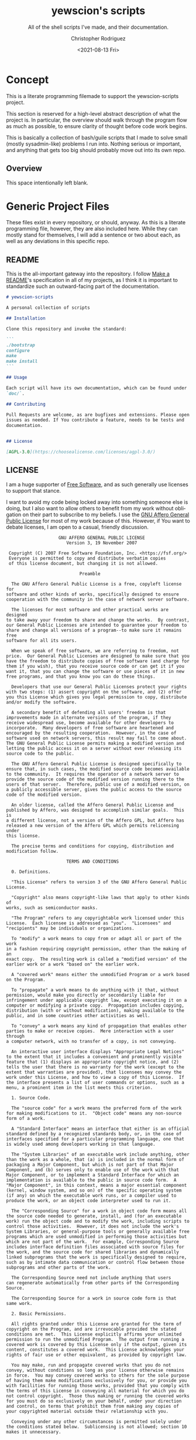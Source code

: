 #+options: ':nil *:t -:t ::t <:t H:3 \n:nil ^:t arch:headline
#+options: author:t broken-links:nil c:nil creator:nil
#+options: d:(not "LOGBOOK") date:t e:t email:nil f:t inline:t num:t
#+options: p:nil pri:nil prop:nil stat:t tags:t tasks:t tex:t
#+options: timestamp:t title:t toc:t todo:t |:t
#+title: yewscion's scripts
#+date: <2021-08-13 Fri>
#+author: Christopher Rodriguez
#+email: yewscion@gmail.com
#+language: en
#+select_tags: export
#+exclude_tags: noexport
#+creator: Emacs 28.0.50 (Org mode 9.4.6)
#+texinfo_filename: ./export/texi/yewscion-scripts.info
#+texinfo_class: info
#+texinfo_header:
#+texinfo_post_header:
#+subtitle: All of the shell scripts I've made, and their documentation.
#+subauthor:
#+texinfo_dir_category: Scripts
#+texinfo_dir_title: Yewscion's Scripts: (yewscion-scripts)
#+texinfo_dir_desc: Small Utility Shell Scripts
#+texinfo_printed_title: Yewscion's Scripts
#+man_filename: ./man/yewscion-scripts.man
#+property: header-args bash :eval never :mkdirp yes :noweb yes :comments no
#+property: header-args scheme :eval yes :mkdirp yes :noweb yes :session GUILESESSION
* Concept
  This is a literate programming filemade to support the yewscion-scripts project.

  This section is reserved for a high-level abstract description of what the
  project is. In particular, the overview should walk through the program flow
  as much as possible, to ensure clarity of thought before code work begins.

  This is basically a collection of bash/guile scripts that I made to
  solve small (mostly sysadmin-like) problems I run into. Nothing
  serious or important, and anything that gets too big should probably
  move out into its own repo.
** Overview
   This space intentionally left blank.
* Generic Project Files
  These files exist in every repository, or should, anyway. As this is
  a literate programming file, however, they are also included
  here. While they can mostly stand for themselves, I will add a
  sentence or two about each, as well as any deviations in this
  specific repo.
** README
   This is the all-important gateway into the repository. I follow
   [[https://www.makeareadme.com/][Make a README]]'s specification in all of my projects, as I think
   it is important to standardize such an outward-facing part of the
   documentation.

   #+begin_src markdown :tangle "README.md" :eval never
# yewscion-scripts

A personal collection of scripts

## Installation

Clone this repository and invoke the standard:

```
./bootstrap
configure
make
make install
```

## Usage

Each script will have its own documentation, which can be found under
`doc/`.

## Contributing

Pull Requests are welcome, as are bugfixes and extensions. Please open
issues as needed. If You contribute a feature, needs to be tests and
documentation.


## License

[AGPL-3.0](https://choosealicense.com/licenses/agpl-3.0/)

  #+end_src
** LICENSE
   I am a huge supporter of [[https://en.wikipedia.org/wiki/Free_software][Free Software]], and as such generally use
   licenses to support that stance.

   I want to avoid my code being locked away into something someone
   else is doing, but I also want to allow others to benefit from my
   work without obligation on their part to subscribe to my beliefs. I
   use the [[https://www.gnu.org/licenses/agpl-3.0.en.html][GNU Affero General Public License]] for most of my work
   because of this. However, if You want to debate licenses, I am open
   to a casual, friendly discussion.


#+begin_src text :tangle "LICENSE" :eval never
                      GNU AFFERO GENERAL PUBLIC LICENSE
                         Version 3, 19 November 2007

   Copyright (C) 2007 Free Software Foundation, Inc. <https://fsf.org/>
   Everyone is permitted to copy and distribute verbatim copies
   of this license document, but changing it is not allowed.

                              Preamble

    The GNU Affero General Public License is a free, copyleft license for
  software and other kinds of works, specifically designed to ensure
  cooperation with the community in the case of network server software.

    The licenses for most software and other practical works are designed
  to take away your freedom to share and change the works.  By contrast,
  our General Public Licenses are intended to guarantee your freedom to
  share and change all versions of a program--to make sure it remains free
  software for all its users.

    When we speak of free software, we are referring to freedom, not
  price.  Our General Public Licenses are designed to make sure that you
  have the freedom to distribute copies of free software (and charge for
  them if you wish), that you receive source code or can get it if you
  want it, that you can change the software or use pieces of it in new
  free programs, and that you know you can do these things.

    Developers that use our General Public Licenses protect your rights
  with two steps: (1) assert copyright on the software, and (2) offer
  you this License which gives you legal permission to copy, distribute
  and/or modify the software.

    A secondary benefit of defending all users' freedom is that
  improvements made in alternate versions of the program, if they
  receive widespread use, become available for other developers to
  incorporate.  Many developers of free software are heartened and
  encouraged by the resulting cooperation.  However, in the case of
  software used on network servers, this result may fail to come about.
  The GNU General Public License permits making a modified version and
  letting the public access it on a server without ever releasing its
  source code to the public.

    The GNU Affero General Public License is designed specifically to
  ensure that, in such cases, the modified source code becomes available
  to the community.  It requires the operator of a network server to
  provide the source code of the modified version running there to the
  users of that server.  Therefore, public use of a modified version, on
  a publicly accessible server, gives the public access to the source
  code of the modified version.

    An older license, called the Affero General Public License and
  published by Affero, was designed to accomplish similar goals.  This is
  a different license, not a version of the Affero GPL, but Affero has
  released a new version of the Affero GPL which permits relicensing under
  this license.

    The precise terms and conditions for copying, distribution and
  modification follow.

                         TERMS AND CONDITIONS

    0. Definitions.

    "This License" refers to version 3 of the GNU Affero General Public License.

    "Copyright" also means copyright-like laws that apply to other kinds of
  works, such as semiconductor masks.

    "The Program" refers to any copyrightable work licensed under this
  License.  Each licensee is addressed as "you".  "Licensees" and
  "recipients" may be individuals or organizations.

    To "modify" a work means to copy from or adapt all or part of the work
  in a fashion requiring copyright permission, other than the making of an
  exact copy.  The resulting work is called a "modified version" of the
  earlier work or a work "based on" the earlier work.

    A "covered work" means either the unmodified Program or a work based
  on the Program.

    To "propagate" a work means to do anything with it that, without
  permission, would make you directly or secondarily liable for
  infringement under applicable copyright law, except executing it on a
  computer or modifying a private copy.  Propagation includes copying,
  distribution (with or without modification), making available to the
  public, and in some countries other activities as well.

    To "convey" a work means any kind of propagation that enables other
  parties to make or receive copies.  Mere interaction with a user through
  a computer network, with no transfer of a copy, is not conveying.

    An interactive user interface displays "Appropriate Legal Notices"
  to the extent that it includes a convenient and prominently visible
  feature that (1) displays an appropriate copyright notice, and (2)
  tells the user that there is no warranty for the work (except to the
  extent that warranties are provided), that licensees may convey the
  work under this License, and how to view a copy of this License.  If
  the interface presents a list of user commands or options, such as a
  menu, a prominent item in the list meets this criterion.

    1. Source Code.

    The "source code" for a work means the preferred form of the work
  for making modifications to it.  "Object code" means any non-source
  form of a work.

    A "Standard Interface" means an interface that either is an official
  standard defined by a recognized standards body, or, in the case of
  interfaces specified for a particular programming language, one that
  is widely used among developers working in that language.

    The "System Libraries" of an executable work include anything, other
  than the work as a whole, that (a) is included in the normal form of
  packaging a Major Component, but which is not part of that Major
  Component, and (b) serves only to enable use of the work with that
  Major Component, or to implement a Standard Interface for which an
  implementation is available to the public in source code form.  A
  "Major Component", in this context, means a major essential component
  (kernel, window system, and so on) of the specific operating system
  (if any) on which the executable work runs, or a compiler used to
  produce the work, or an object code interpreter used to run it.

    The "Corresponding Source" for a work in object code form means all
  the source code needed to generate, install, and (for an executable
  work) run the object code and to modify the work, including scripts to
  control those activities.  However, it does not include the work's
  System Libraries, or general-purpose tools or generally available free
  programs which are used unmodified in performing those activities but
  which are not part of the work.  For example, Corresponding Source
  includes interface definition files associated with source files for
  the work, and the source code for shared libraries and dynamically
  linked subprograms that the work is specifically designed to require,
  such as by intimate data communication or control flow between those
  subprograms and other parts of the work.

    The Corresponding Source need not include anything that users
  can regenerate automatically from other parts of the Corresponding
  Source.

    The Corresponding Source for a work in source code form is that
  same work.

    2. Basic Permissions.

    All rights granted under this License are granted for the term of
  copyright on the Program, and are irrevocable provided the stated
  conditions are met.  This License explicitly affirms your unlimited
  permission to run the unmodified Program.  The output from running a
  covered work is covered by this License only if the output, given its
  content, constitutes a covered work.  This License acknowledges your
  rights of fair use or other equivalent, as provided by copyright law.

    You may make, run and propagate covered works that you do not
  convey, without conditions so long as your license otherwise remains
  in force.  You may convey covered works to others for the sole purpose
  of having them make modifications exclusively for you, or provide you
  with facilities for running those works, provided that you comply with
  the terms of this License in conveying all material for which you do
  not control copyright.  Those thus making or running the covered works
  for you must do so exclusively on your behalf, under your direction
  and control, on terms that prohibit them from making any copies of
  your copyrighted material outside their relationship with you.

    Conveying under any other circumstances is permitted solely under
  the conditions stated below.  Sublicensing is not allowed; section 10
  makes it unnecessary.

    3. Protecting Users' Legal Rights From Anti-Circumvention Law.

    No covered work shall be deemed part of an effective technological
  measure under any applicable law fulfilling obligations under article
  11 of the WIPO copyright treaty adopted on 20 December 1996, or
  similar laws prohibiting or restricting circumvention of such
  measures.

    When you convey a covered work, you waive any legal power to forbid
  circumvention of technological measures to the extent such circumvention
  is effected by exercising rights under this License with respect to
  the covered work, and you disclaim any intention to limit operation or
  modification of the work as a means of enforcing, against the work's
  users, your or third parties' legal rights to forbid circumvention of
  technological measures.

    4. Conveying Verbatim Copies.

    You may convey verbatim copies of the Program's source code as you
  receive it, in any medium, provided that you conspicuously and
  appropriately publish on each copy an appropriate copyright notice;
  keep intact all notices stating that this License and any
  non-permissive terms added in accord with section 7 apply to the code;
  keep intact all notices of the absence of any warranty; and give all
  recipients a copy of this License along with the Program.

    You may charge any price or no price for each copy that you convey,
  and you may offer support or warranty protection for a fee.

    5. Conveying Modified Source Versions.

    You may convey a work based on the Program, or the modifications to
  produce it from the Program, in the form of source code under the
  terms of section 4, provided that you also meet all of these conditions:

      a) The work must carry prominent notices stating that you modified
      it, and giving a relevant date.

      b) The work must carry prominent notices stating that it is
      released under this License and any conditions added under section
      7.  This requirement modifies the requirement in section 4 to
      "keep intact all notices".

      c) You must license the entire work, as a whole, under this
      License to anyone who comes into possession of a copy.  This
      License will therefore apply, along with any applicable section 7
      additional terms, to the whole of the work, and all its parts,
      regardless of how they are packaged.  This License gives no
      permission to license the work in any other way, but it does not
      invalidate such permission if you have separately received it.

      d) If the work has interactive user interfaces, each must display
      Appropriate Legal Notices; however, if the Program has interactive
      interfaces that do not display Appropriate Legal Notices, your
      work need not make them do so.

    A compilation of a covered work with other separate and independent
  works, which are not by their nature extensions of the covered work,
  and which are not combined with it such as to form a larger program,
  in or on a volume of a storage or distribution medium, is called an
  "aggregate" if the compilation and its resulting copyright are not
  used to limit the access or legal rights of the compilation's users
  beyond what the individual works permit.  Inclusion of a covered work
  in an aggregate does not cause this License to apply to the other
  parts of the aggregate.

    6. Conveying Non-Source Forms.

    You may convey a covered work in object code form under the terms
  of sections 4 and 5, provided that you also convey the
  machine-readable Corresponding Source under the terms of this License,
  in one of these ways:

      a) Convey the object code in, or embodied in, a physical product
      (including a physical distribution medium), accompanied by the
      Corresponding Source fixed on a durable physical medium
      customarily used for software interchange.

      b) Convey the object code in, or embodied in, a physical product
      (including a physical distribution medium), accompanied by a
      written offer, valid for at least three years and valid for as
      long as you offer spare parts or customer support for that product
      model, to give anyone who possesses the object code either (1) a
      copy of the Corresponding Source for all the software in the
      product that is covered by this License, on a durable physical
      medium customarily used for software interchange, for a price no
      more than your reasonable cost of physically performing this
      conveying of source, or (2) access to copy the
      Corresponding Source from a network server at no charge.

      c) Convey individual copies of the object code with a copy of the
      written offer to provide the Corresponding Source.  This
      alternative is allowed only occasionally and noncommercially, and
      only if you received the object code with such an offer, in accord
      with subsection 6b.

      d) Convey the object code by offering access from a designated
      place (gratis or for a charge), and offer equivalent access to the
      Corresponding Source in the same way through the same place at no
      further charge.  You need not require recipients to copy the
      Corresponding Source along with the object code.  If the place to
      copy the object code is a network server, the Corresponding Source
      may be on a different server (operated by you or a third party)
      that supports equivalent copying facilities, provided you maintain
      clear directions next to the object code saying where to find the
      Corresponding Source.  Regardless of what server hosts the
      Corresponding Source, you remain obligated to ensure that it is
      available for as long as needed to satisfy these requirements.

      e) Convey the object code using peer-to-peer transmission, provided
      you inform other peers where the object code and Corresponding
      Source of the work are being offered to the general public at no
      charge under subsection 6d.

    A separable portion of the object code, whose source code is excluded
  from the Corresponding Source as a System Library, need not be
  included in conveying the object code work.

    A "User Product" is either (1) a "consumer product", which means any
  tangible personal property which is normally used for personal, family,
  or household purposes, or (2) anything designed or sold for incorporation
  into a dwelling.  In determining whether a product is a consumer product,
  doubtful cases shall be resolved in favor of coverage.  For a particular
  product received by a particular user, "normally used" refers to a
  typical or common use of that class of product, regardless of the status
  of the particular user or of the way in which the particular user
  actually uses, or expects or is expected to use, the product.  A product
  is a consumer product regardless of whether the product has substantial
  commercial, industrial or non-consumer uses, unless such uses represent
  the only significant mode of use of the product.

    "Installation Information" for a User Product means any methods,
  procedures, authorization keys, or other information required to install
  and execute modified versions of a covered work in that User Product from
  a modified version of its Corresponding Source.  The information must
  suffice to ensure that the continued functioning of the modified object
  code is in no case prevented or interfered with solely because
  modification has been made.

    If you convey an object code work under this section in, or with, or
  specifically for use in, a User Product, and the conveying occurs as
  part of a transaction in which the right of possession and use of the
  User Product is transferred to the recipient in perpetuity or for a
  fixed term (regardless of how the transaction is characterized), the
  Corresponding Source conveyed under this section must be accompanied
  by the Installation Information.  But this requirement does not apply
  if neither you nor any third party retains the ability to install
  modified object code on the User Product (for example, the work has
  been installed in ROM).

    The requirement to provide Installation Information does not include a
  requirement to continue to provide support service, warranty, or updates
  for a work that has been modified or installed by the recipient, or for
  the User Product in which it has been modified or installed.  Access to a
  network may be denied when the modification itself materially and
  adversely affects the operation of the network or violates the rules and
  protocols for communication across the network.

    Corresponding Source conveyed, and Installation Information provided,
  in accord with this section must be in a format that is publicly
  documented (and with an implementation available to the public in
  source code form), and must require no special password or key for
  unpacking, reading or copying.

    7. Additional Terms.

    "Additional permissions" are terms that supplement the terms of this
  License by making exceptions from one or more of its conditions.
  Additional permissions that are applicable to the entire Program shall
  be treated as though they were included in this License, to the extent
  that they are valid under applicable law.  If additional permissions
  apply only to part of the Program, that part may be used separately
  under those permissions, but the entire Program remains governed by
  this License without regard to the additional permissions.

    When you convey a copy of a covered work, you may at your option
  remove any additional permissions from that copy, or from any part of
  it.  (Additional permissions may be written to require their own
  removal in certain cases when you modify the work.)  You may place
  additional permissions on material, added by you to a covered work,
  for which you have or can give appropriate copyright permission.

    Notwithstanding any other provision of this License, for material you
  add to a covered work, you may (if authorized by the copyright holders of
  that material) supplement the terms of this License with terms:

      a) Disclaiming warranty or limiting liability differently from the
      terms of sections 15 and 16 of this License; or

      b) Requiring preservation of specified reasonable legal notices or
      author attributions in that material or in the Appropriate Legal
      Notices displayed by works containing it; or

      c) Prohibiting misrepresentation of the origin of that material, or
      requiring that modified versions of such material be marked in
      reasonable ways as different from the original version; or

      d) Limiting the use for publicity purposes of names of licensors or
      authors of the material; or

      e) Declining to grant rights under trademark law for use of some
      trade names, trademarks, or service marks; or

      f) Requiring indemnification of licensors and authors of that
      material by anyone who conveys the material (or modified versions of
      it) with contractual assumptions of liability to the recipient, for
      any liability that these contractual assumptions directly impose on
      those licensors and authors.

    All other non-permissive additional terms are considered "further
  restrictions" within the meaning of section 10.  If the Program as you
  received it, or any part of it, contains a notice stating that it is
  governed by this License along with a term that is a further
  restriction, you may remove that term.  If a license document contains
  a further restriction but permits relicensing or conveying under this
  License, you may add to a covered work material governed by the terms
  of that license document, provided that the further restriction does
  not survive such relicensing or conveying.

    If you add terms to a covered work in accord with this section, you
  must place, in the relevant source files, a statement of the
  additional terms that apply to those files, or a notice indicating
  where to find the applicable terms.

    Additional terms, permissive or non-permissive, may be stated in the
  form of a separately written license, or stated as exceptions;
  the above requirements apply either way.

    8. Termination.

    You may not propagate or modify a covered work except as expressly
  provided under this License.  Any attempt otherwise to propagate or
  modify it is void, and will automatically terminate your rights under
  this License (including any patent licenses granted under the third
  paragraph of section 11).

    However, if you cease all violation of this License, then your
  license from a particular copyright holder is reinstated (a)
  provisionally, unless and until the copyright holder explicitly and
  finally terminates your license, and (b) permanently, if the copyright
  holder fails to notify you of the violation by some reasonable means
  prior to 60 days after the cessation.

    Moreover, your license from a particular copyright holder is
  reinstated permanently if the copyright holder notifies you of the
  violation by some reasonable means, this is the first time you have
  received notice of violation of this License (for any work) from that
  copyright holder, and you cure the violation prior to 30 days after
  your receipt of the notice.

    Termination of your rights under this section does not terminate the
  licenses of parties who have received copies or rights from you under
  this License.  If your rights have been terminated and not permanently
  reinstated, you do not qualify to receive new licenses for the same
  material under section 10.

    9. Acceptance Not Required for Having Copies.

    You are not required to accept this License in order to receive or
  run a copy of the Program.  Ancillary propagation of a covered work
  occurring solely as a consequence of using peer-to-peer transmission
  to receive a copy likewise does not require acceptance.  However,
  nothing other than this License grants you permission to propagate or
  modify any covered work.  These actions infringe copyright if you do
  not accept this License.  Therefore, by modifying or propagating a
  covered work, you indicate your acceptance of this License to do so.

    10. Automatic Licensing of Downstream Recipients.

    Each time you convey a covered work, the recipient automatically
  receives a license from the original licensors, to run, modify and
  propagate that work, subject to this License.  You are not responsible
  for enforcing compliance by third parties with this License.

    An "entity transaction" is a transaction transferring control of an
  organization, or substantially all assets of one, or subdividing an
  organization, or merging organizations.  If propagation of a covered
  work results from an entity transaction, each party to that
  transaction who receives a copy of the work also receives whatever
  licenses to the work the party's predecessor in interest had or could
  give under the previous paragraph, plus a right to possession of the
  Corresponding Source of the work from the predecessor in interest, if
  the predecessor has it or can get it with reasonable efforts.

    You may not impose any further restrictions on the exercise of the
  rights granted or affirmed under this License.  For example, you may
  not impose a license fee, royalty, or other charge for exercise of
  rights granted under this License, and you may not initiate litigation
  (including a cross-claim or counterclaim in a lawsuit) alleging that
  any patent claim is infringed by making, using, selling, offering for
  sale, or importing the Program or any portion of it.

    11. Patents.

    A "contributor" is a copyright holder who authorizes use under this
  License of the Program or a work on which the Program is based.  The
  work thus licensed is called the contributor's "contributor version".

    A contributor's "essential patent claims" are all patent claims
  owned or controlled by the contributor, whether already acquired or
  hereafter acquired, that would be infringed by some manner, permitted
  by this License, of making, using, or selling its contributor version,
  but do not include claims that would be infringed only as a
  consequence of further modification of the contributor version.  For
  purposes of this definition, "control" includes the right to grant
  patent sublicenses in a manner consistent with the requirements of
  this License.

    Each contributor grants you a non-exclusive, worldwide, royalty-free
  patent license under the contributor's essential patent claims, to
  make, use, sell, offer for sale, import and otherwise run, modify and
  propagate the contents of its contributor version.

    In the following three paragraphs, a "patent license" is any express
  agreement or commitment, however denominated, not to enforce a patent
  (such as an express permission to practice a patent or covenant not to
  sue for patent infringement).  To "grant" such a patent license to a
  party means to make such an agreement or commitment not to enforce a
  patent against the party.

    If you convey a covered work, knowingly relying on a patent license,
  and the Corresponding Source of the work is not available for anyone
  to copy, free of charge and under the terms of this License, through a
  publicly available network server or other readily accessible means,
  then you must either (1) cause the Corresponding Source to be so
  available, or (2) arrange to deprive yourself of the benefit of the
  patent license for this particular work, or (3) arrange, in a manner
  consistent with the requirements of this License, to extend the patent
  license to downstream recipients.  "Knowingly relying" means you have
  actual knowledge that, but for the patent license, your conveying the
  covered work in a country, or your recipient's use of the covered work
  in a country, would infringe one or more identifiable patents in that
  country that you have reason to believe are valid.

    If, pursuant to or in connection with a single transaction or
  arrangement, you convey, or propagate by procuring conveyance of, a
  covered work, and grant a patent license to some of the parties
  receiving the covered work authorizing them to use, propagate, modify
  or convey a specific copy of the covered work, then the patent license
  you grant is automatically extended to all recipients of the covered
  work and works based on it.

    A patent license is "discriminatory" if it does not include within
  the scope of its coverage, prohibits the exercise of, or is
  conditioned on the non-exercise of one or more of the rights that are
  specifically granted under this License.  You may not convey a covered
  work if you are a party to an arrangement with a third party that is
  in the business of distributing software, under which you make payment
  to the third party based on the extent of your activity of conveying
  the work, and under which the third party grants, to any of the
  parties who would receive the covered work from you, a discriminatory
  patent license (a) in connection with copies of the covered work
  conveyed by you (or copies made from those copies), or (b) primarily
  for and in connection with specific products or compilations that
  contain the covered work, unless you entered into that arrangement,
  or that patent license was granted, prior to 28 March 2007.

    Nothing in this License shall be construed as excluding or limiting
  any implied license or other defenses to infringement that may
  otherwise be available to you under applicable patent law.

    12. No Surrender of Others' Freedom.

    If conditions are imposed on you (whether by court order, agreement or
  otherwise) that contradict the conditions of this License, they do not
  excuse you from the conditions of this License.  If you cannot convey a
  covered work so as to satisfy simultaneously your obligations under this
  License and any other pertinent obligations, then as a consequence you may
  not convey it at all.  For example, if you agree to terms that obligate you
  to collect a royalty for further conveying from those to whom you convey
  the Program, the only way you could satisfy both those terms and this
  License would be to refrain entirely from conveying the Program.

    13. Remote Network Interaction; Use with the GNU General Public License.

    Notwithstanding any other provision of this License, if you modify the
  Program, your modified version must prominently offer all users
  interacting with it remotely through a computer network (if your version
  supports such interaction) an opportunity to receive the Corresponding
  Source of your version by providing access to the Corresponding Source
  from a network server at no charge, through some standard or customary
  means of facilitating copying of software.  This Corresponding Source
  shall include the Corresponding Source for any work covered by version 3
  of the GNU General Public License that is incorporated pursuant to the
  following paragraph.

    Notwithstanding any other provision of this License, you have
  permission to link or combine any covered work with a work licensed
  under version 3 of the GNU General Public License into a single
  combined work, and to convey the resulting work.  The terms of this
  License will continue to apply to the part which is the covered work,
  but the work with which it is combined will remain governed by version
  3 of the GNU General Public License.

    14. Revised Versions of this License.

    The Free Software Foundation may publish revised and/or new versions of
  the GNU Affero General Public License from time to time.  Such new versions
  will be similar in spirit to the present version, but may differ in detail to
  address new problems or concerns.

    Each version is given a distinguishing version number.  If the
  Program specifies that a certain numbered version of the GNU Affero General
  Public License "or any later version" applies to it, you have the
  option of following the terms and conditions either of that numbered
  version or of any later version published by the Free Software
  Foundation.  If the Program does not specify a version number of the
  GNU Affero General Public License, you may choose any version ever published
  by the Free Software Foundation.

    If the Program specifies that a proxy can decide which future
  versions of the GNU Affero General Public License can be used, that proxy's
  public statement of acceptance of a version permanently authorizes you
  to choose that version for the Program.

    Later license versions may give you additional or different
  permissions.  However, no additional obligations are imposed on any
  author or copyright holder as a result of your choosing to follow a
  later version.

    15. Disclaimer of Warranty.

    THERE IS NO WARRANTY FOR THE PROGRAM, TO THE EXTENT PERMITTED BY
  APPLICABLE LAW.  EXCEPT WHEN OTHERWISE STATED IN WRITING THE COPYRIGHT
  HOLDERS AND/OR OTHER PARTIES PROVIDE THE PROGRAM "AS IS" WITHOUT WARRANTY
  OF ANY KIND, EITHER EXPRESSED OR IMPLIED, INCLUDING, BUT NOT LIMITED TO,
  THE IMPLIED WARRANTIES OF MERCHANTABILITY AND FITNESS FOR A PARTICULAR
  PURPOSE.  THE ENTIRE RISK AS TO THE QUALITY AND PERFORMANCE OF THE PROGRAM
  IS WITH YOU.  SHOULD THE PROGRAM PROVE DEFECTIVE, YOU ASSUME THE COST OF
  ALL NECESSARY SERVICING, REPAIR OR CORRECTION.

    16. Limitation of Liability.

    IN NO EVENT UNLESS REQUIRED BY APPLICABLE LAW OR AGREED TO IN WRITING
  WILL ANY COPYRIGHT HOLDER, OR ANY OTHER PARTY WHO MODIFIES AND/OR CONVEYS
  THE PROGRAM AS PERMITTED ABOVE, BE LIABLE TO YOU FOR DAMAGES, INCLUDING ANY
  GENERAL, SPECIAL, INCIDENTAL OR CONSEQUENTIAL DAMAGES ARISING OUT OF THE
  USE OR INABILITY TO USE THE PROGRAM (INCLUDING BUT NOT LIMITED TO LOSS OF
  DATA OR DATA BEING RENDERED INACCURATE OR LOSSES SUSTAINED BY YOU OR THIRD
  PARTIES OR A FAILURE OF THE PROGRAM TO OPERATE WITH ANY OTHER PROGRAMS),
  EVEN IF SUCH HOLDER OR OTHER PARTY HAS BEEN ADVISED OF THE POSSIBILITY OF
  SUCH DAMAGES.

    17. Interpretation of Sections 15 and 16.

    If the disclaimer of warranty and limitation of liability provided
  above cannot be given local legal effect according to their terms,
  reviewing courts shall apply local law that most closely approximates
  an absolute waiver of all civil liability in connection with the
  Program, unless a warranty or assumption of liability accompanies a
  copy of the Program in return for a fee.

                       END OF TERMS AND CONDITIONS

              How to Apply These Terms to Your New Programs

    If you develop a new program, and you want it to be of the greatest
  possible use to the public, the best way to achieve this is to make it
  free software which everyone can redistribute and change under these terms.

    To do so, attach the following notices to the program.  It is safest
  to attach them to the start of each source file to most effectively
  state the exclusion of warranty; and each file should have at least
  the "copyright" line and a pointer to where the full notice is found.

      <one line to give the program's name and a brief idea of what it does.>
      Copyright (C) <year>  <name of author>

      This program is free software: you can redistribute it and/or modify
      it under the terms of the GNU Affero General Public License as published by
      the Free Software Foundation, either version 3 of the License, or
      (at your option) any later version.

      This program is distributed in the hope that it will be useful,
      but WITHOUT ANY WARRANTY; without even the implied warranty of
      MERCHANTABILITY or FITNESS FOR A PARTICULAR PURPOSE.  See the
      GNU Affero General Public License for more details.

      You should have received a copy of the GNU Affero General Public License
      along with this program.  If not, see <https://www.gnu.org/licenses/>.

  Also add information on how to contact you by electronic and paper mail.

    If your software can interact with users remotely through a computer
  network, you should also make sure that it provides a way for users to
  get its source.  For example, if your program is a web application, its
  interface could display a "Source" link that leads users to an archive
  of the code.  There are many ways you could offer source, and different
  solutions will be better for different programs; see section 13 for the
  specific requirements.

    You should also get your employer (if you work as a programmer) or school,
  if any, to sign a "copyright disclaimer" for the program, if necessary.
  For more information on this, and how to apply and follow the GNU AGPL, see
  <https://www.gnu.org/licenses/>.
   #+end_src
** Changelog
   All updates to this repository should be logged here. I follow [[https://keepachangelog.com/][Keep
   a Changelog]]'s recommendations here, because again, standardization
   is importantfor outward-facing documentation.

   It's worth noting here that I will keep the links updated to the
   [[https://sr.ht/][Sourcehut]] repository commits, as that is the main place I will be
   uploading the source to share.
   #+begin_src markdown :tangle Changelog.md
# Changelog
All notable changes to this project will be documented in this file.

The format is based on [Keep a Changelog](https://keepachangelog.com/en/1.0.0/),
and this projectadheres to [Semantic Versioning](https://semver.org/spec/v2.0.0.html).

## [Unreleased]
### Added
    - `adlmidi-wrapper` - allows standard calling of program with
      options, so it can easily work with EMMS.
    - `push-all-git-repos` - a scheme library to push all git
      repositories in a specific directory. Has a wrapper in `pagr.scm`
    - Standard Project Files (README.md, Changelog.md, AUTHORS, LICENSE, .gitignore)
    - Autotools setup
### Changed
    - Rewrote `pagr.sh` in GNU Guile Scheme as `pagr.scm`
### Removed
    - Obsolete `pagr.sh` wrapper script for `push-all-git-repos`

[Unreleased]: https://git.sr.ht/~yewscion/yewscion-scripts/log
   #+end_src
** AUTHORS
   If You contribute to this repo, Your information belongs in this
   file. I will attempt to ensure this, but if You'd like to simply
   include Your information here in any pull requests, I am more than
   happy to accept that.

   #+begin_src text :tangle "AUTHORS"
# This is the list of the Acreid project's significant contributors.
#
# This does not necessarily list everyone who has contributed code.
# To see the full list of contributors, see the revision history in
# source control.
Christopher Rodriguez <yewscion@gmail.com>
   #+end_src
** .gitignore
   This is an important file for any git repository. I generate mine
   using [[https://www.toptal.com/developers/gitignore][gitignore.io]] right now, and add to it as neededduring work
   on the project.

   #+begin_src conf :tangle ".gitignore"
# Created by https://www.toptal.com/developers/gitignore/api/emacs,linux,commonlisp
# Edit at https://www.toptal.com/developers/gitignore?templates=emacs,linux,commonlisp

### CommonLisp ###
,*.FASL
,*.fasl
,*.lisp-temp
,*.dfsl
,*.pfsl
,*.d64fsl
,*.p64fsl
,*.lx64fsl
,*.lx32fsl
,*.dx64fsl
,*.dx32fsl
,*.fx64fsl
,*.fx32fsl
,*.sx64fsl
,*.sx32fsl
,*.wx64fsl
,*.wx32fsl

### Emacs ###
# -*-mode: gitignore; -*-
,*~
\#*\#
/.emacs.desktop
/.emacs.desktop.lock
,*.elc
auto-save-list
tramp
.\#*

# Org-mode
.org-id-locations
,*_archive

# flymake-mode
,*_flymake.*

# eshell files
/eshell/history
/eshell/lastdir

# elpa packages
/elpa/

# reftex files
,*.rel

# AUCTeX auto folder
/auto/

# cask packages
.cask/
dist/

# Flycheck
flycheck_*.el

# server auth directory
/server/

# projectiles files
.projectile

# directory configuration
.dir-locals.el

# network security
/network-security.data


### Linux ###

# temporary files which can be createdif a process still has a handle open of a deleted file
.fuse_hidden*

# KDE directory preferences
.directory

# Linux trash folder which might appear on any partition or disk
.Trash-*

# .nfs files are created when an open file is removed but is still being accessed
.nfs*

# End of https://www.toptal.com/developers/gitignore/api/emacs,linux,commonlisp


   #+end_src
* Autotools Project Files
** bootstrap
   #+begin_src bash :tangle bootstrap :shebang #! /bin/sh
autoreconf --verbose --install --force
   #+end_src
** configure.ac
   #+begin_src autoconf :tangle configure.ac
dnl Process this file with autoconf
AC_INIT([yewscion-scripts], [0.0.0], [yewscion@gmail.com], [yewscion-scripts-0.0.0.tar.gz], [https://sr.ht/~yewscion/yewscion-scripts/])
AC_CONFIG_SRCDIR([yewscion-scripts.org])
AC_CONFIG_AUX_DIR([build-aux])
AM_INIT_AUTOMAKE([-Wall -Werror foreign])

GUILE_PKG
GUILE_PROGS
if test "x$GUILD" = "x"; then
   AC_MSG_ERROR(['guild' binary not found; please check Your guile installation.])
fi
AC_CONFIG_FILES([Makefile])
AC_CONFIG_FILES([pre-inst-env], [chmod +x pre-inst-env])
AC_OUTPUT
   #+end_src
** Makefile.am
   #+begin_src makefile-automake :tangle Makefile.am
include guile.am

SOURCES =				 \
share/guile/push-all-git-repos.scm
#   bin/adlmidi-wrapper.sh

EXTRA_DIST =					\
README.md				\
bootstrap				\
pre-inst-env.in				\
bin/pagr.scm

bin_SCRIPTS = pagr

pagr: bin/pagr.scm
	sed -e 's,#!\/usr\/bin\/env -S guile ,\#!$(GUILE) ,g' < bin/pagr.scm > ./pagr
	chmod +x pagr
   #+end_src
** guile.am
   #+begin_src makefile-automake :tangle guile.am
moddir = $(datadir)/guile/site/$(GUILE_EFFECTIVE_VERSION)
godir = $(libdir)/guile/$(GUILE_EFFECTIVE_VERSION)/site-ccache

GOBJECTS = $(SOURCES:%.scm=%.go)

nobase_dist_mod_DATA = $(SOURCES) $(NOCOMP_SOURCES)
nobase_go_DATA = $(GOBJECTS)

# Make sure source files are installed first, so that the mtime of
# installed compiled files is greater than that of installed source
# files.  See
# <http://lists.gnu.org/archive/html/guile-devel/2010-07/msg00125.html>
# for details.
guile_install_go_files = install-nobase_goDATA
$(guile_install_go_files): install-nobase_dist_modDATA

CLEANFILES = $(GOBJECTS)
GUILE_WARNINGS = -Wunbound-variable -Warity-mismatch -Wformat
SUFFIXES = .scm .go
.scm.go:
	$(AM_V_GEN)$(top_builddir)/pre-inst-env $(GUILD) compile $(GUILE_WARNINGS) -o "$@" "$<"
   #+end_src
** pre-inst-env.in
   #+begin_src bash :tangle pre-inst-env.in
     #!/bin/sh

     abs_top_srcdir="`cd "@abs_top_srcdir@" > /dev/null; pwd`"
     abs_top_builddir="`cd "@abs_top_builddir@" > /dev/null; pwd`"

     GUILE_LOAD_COMPILED_PATH="$abs_top_builddir${GUILE_LOAD_COMPILED_PATH:+:}$GUILE_LOAD_COMPILED_PATH"
     GUILE_LOAD_PATH="$abs_top_builddir:$abs_top_srcdir${GUILE_LOAD_PATH:+:}:$GUILE_LOAD_PATH"
     export GUILE_LOAD_COMPILED_PATH GUILE_LOAD_PATH

     PATH="$abs_top_builddir:$PATH"
     export PATH

     exec "$@"
   #+end_src
* Language Project Files
  These files vary based on the programming languages used in a
  project. Otherwise, basically the same as above: Files that need to
  exist for the project, but don't include code outside of defining
  theproject in some abstract way.
** Package Definition
   Since we're using Common Lisp, it's important to also define the
   package we are building. This file builds each package in this
   repo, but doesn't define any of the actual code in the package.
* Wrappers
** ADLMidi Wrapper
   The main issue this script is meant to solve is that the =adlmidi=
   command expects the filename to come first, and the arguments
   after. However, =emms= expects the arguments to come first, and the
   filename to be the last argument. I thought it would be easier to
   wrap =adlmidi= than to rewrite part of =emms=, so I chose to make a
   wrapper script that accnepts arguments the way =emms= expects, and
   feeds them to =adlmidi= the way that it expects. So everyone is
   happy.

   #+begin_src bash :tangle bin/adlmidi-wrapper
     #!/usr/bin/env -S bash -i 
     case $# in
	 0)
	     <<zero-args>>
	     ;;
	 1)
	     <<one-arg>>
	     ;;
	 ,*)
	     <<many-args>>
	     ;;
     esac
     
   #+end_src

   We'll need to define some cases here. First, the case of someone
   just calling the script with no arguments. We'll display some
   (nominally) helpful text, that will instruct them to call the
   script as expected.
   
   #+name: zero-args
   #+begin_src bash :eval never :tangle no
     echo "This script runs the adlmidi command with the arguments You
     specify, while accepting them /before/ the file, not just
     after. Usage: adlmidi-wrapper <OPTIONS> <FILE>."
   #+end_src

   With one argument, we'll assumed that the user has supplied a file
   to play. This will just pass it along to =adlmidi= in that case,
   then.
   
   #+name: one-arg
   #+begin_src bash :eval never :tangle no
     adlmidi $1
   #+end_src

   With more than one arguments, we're going to assume /everything/
   aside from the script name and last argument are options the user
   has specified. We'll isolate the filename, then build a string of
   all of the arguments delimited by a space. Finally, we'll build a
   new call to =adlmidi= in the way it expects us to, and then run it.

   #+name: many-args
   #+begin_src bash :eval never :tangle no
     file="${@: -1}"
     arguments=""
     for i in ${@: 1:$#-1}
     do
	 arguments="${arguments} $i"
     done
     command="adlmidi ${file} ${arguments}"
     $command
   #+end_src

   The main use for this is as a backend to =emms=, so the fact that
   we can't play more than one file with this script is /not/ a
   bug. It's a feature, since =emms= will be the one controlling the
   order files are played in. We just needed a backend for =emms= to
   call.
* Guile
** Push All Git Repos
  :PROPERTIES:
  :header-args: :tangle share/guile/push-all-git-repos.scm :mkdirp yes
  :END:

  I'm going to try to write this in Guile, because I want to start
  using it more.

  First, we need to ensure all the tools I'll be using are available
  to me. We'll also define a module, so that we can easily load this
  code elsewhere.

  #+begin_src scheme :eval yes :results output
(define-module (pagr)
  :use-module (ice-9 ftw)
  :export (push-all-git-repos))
  #+end_src

  Then, we'll need to define some functions to do our heavy lifting
  for us.

  #+begin_src scheme
(define (directory->list directory)
  "Returns a list containing the names of each file in the given directory."
  (map
   (lambda (x)
     (string-append directory "/" x))
   (map
    car
    (cddr (file-system-tree directory)))))
(define (repository? directory)
  "Tests to see if the given directory is a git repository."
  (member (string-append directory "/.git") (directory->list directory)))
(define (find-git-repos directory)
  "Returns a list of all git repositories currently inside of DIRECTORY."
  (filter repository? (directory->list directory)))
(define (push-git-repo repository remote)
  "Calls system's git to push REPOSITORY to REMOTE."
  (narrate-directory-push repository)
  (display (string-append "git -C " repository " push " remote " trunk\n"))
  (system (string-append "git -C " repository " push " remote " trunk")))
  #+end_src

  With those defined, we'll need to begin work on the stuff that will
  be displayed to the user.

  #+begin_src scheme
(define (greet-the-user)
  "Display a greeting to the user."
  (display "Beginning push of all git repos in ~/Documents now!\n"))
(define (narrate-directory-push directory)
  "Tell the user we are pushing the given DIRECTORY"
  (display (string-append "Pushing " directory " now!\n")))
(define (farewell-the-user)
  "Bid the user farewell."
  (display "All directories pushed!\n"))
  #+end_src

  Finally, to tie it all together, we'll build one big function.

  #+begin_src scheme
(define (push-all-git-repos directory remote)
  "Pushes all Git Repositories inside of DIRECTORY"
  (greet-the-user)
  (map
   (lambda (repo)
     (push-git-repo repo remote))
   (find-git-repos directory))
  (farewell-the-user))
  #+end_src

  And to add it to our =$PATH=, we'll need to make a script that calls
  this library.

  #+begin_src scheme :tangle bin/pagr.scm :eval never
#!/usr/bin/env -S guile \
-e main -s
!#
(use-modules (pagr))
(define (main args)
  (let ((arguments (ocdr args)))
    (cond ((not (equal? (length arguments) 2))
           (display (string-append
                     "Usage: pagr.scm DIRECTORY REMOTE\n\n"

                     "Explanation of Arguments:\n\n"

                     "  DIRECTORY: The directory in which all of the git\n"
                     "             repositories reside.\n"
                     "  REMOTE:    The name of the remote branch to which\n"
                     "             all git repositories found should be\n"
                     "             pushed.\n\n"

                     "This program is entirely written in GNU Guile Scheme,\n"
                     "and You are welcome to change it how You see fit.\n\n"

                     "Guile Online Help: <https://www.gnu.org/software/guile/>\n"
                     "Local Online Help: 'info guile'\n")))
          ((not (file-exists? (car arguments)))
           (format #t "ERROR: ~a does not exist!~%" (car arguments)))
          (else (push-all-git-repos (car arguments) (cadr arguments))))))
  #+end_src

  #+RESULTS:

* Links                                                            :noexport:
** Export Docs
   #+begin_src elisp
     (org-texinfo-export-to-info)
     (org-man-export-to-man)
     (org-html-export-to-html)
     (org-ascii-export-to-ascii)
     (org-latex-export-to-pdf)
   #+end_src

